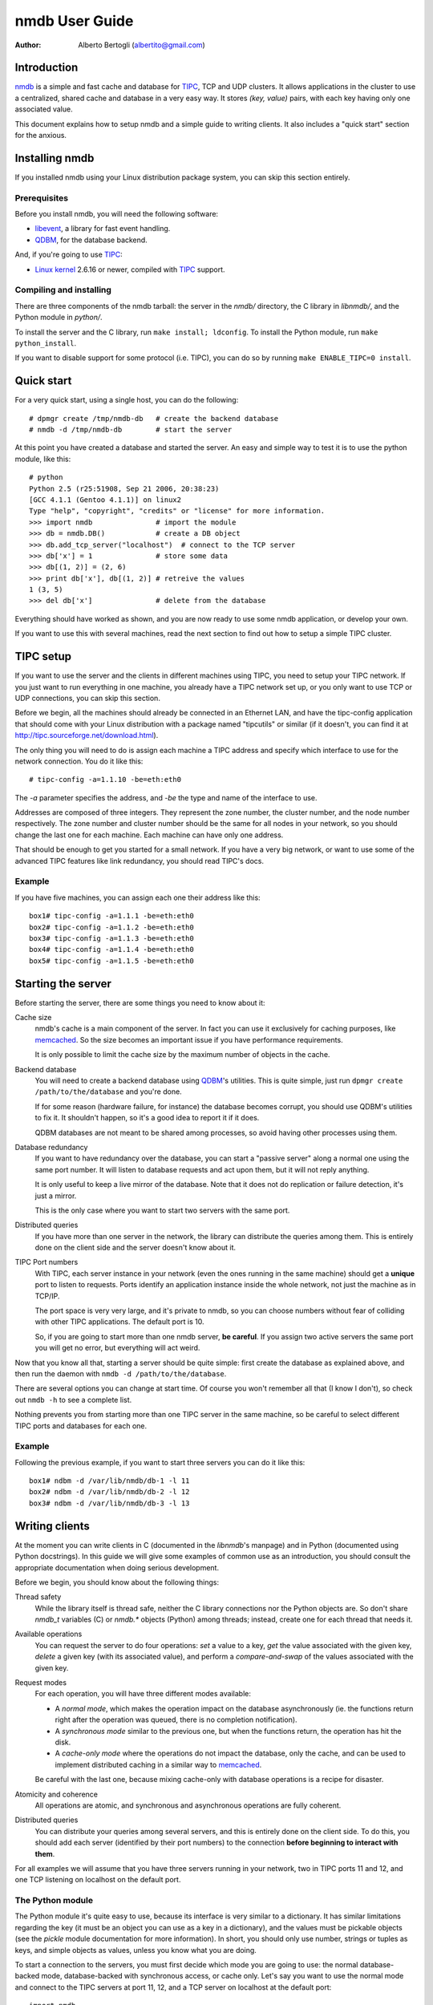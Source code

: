 
================
nmdb User Guide
================
:Author: Alberto Bertogli (albertito@gmail.com)


Introduction
============

nmdb_ is a simple and fast cache and database for TIPC_, TCP and UDP clusters.
It allows applications in the cluster to use a centralized, shared cache and
database in a very easy way. It stores *(key, value)* pairs, with each key
having only one associated value.

This document explains how to setup nmdb and a simple guide to writing
clients. It also includes a "quick start" section for the anxious.


Installing nmdb
===============

If you installed nmdb using your Linux distribution package system, you can
skip this section entirely.


Prerequisites
-------------

Before you install nmdb, you will need the following software:

- libevent_, a library for fast event handling.
- QDBM_, for the database backend.

And, if you're going to use TIPC_:

- `Linux kernel`_ 2.6.16 or newer, compiled with TIPC_ support.


Compiling and installing
------------------------

There are three components of the nmdb tarball: the server in the *nmdb/*
directory, the C library in *libnmdb/*, and the Python module in *python/*.

To install the server and the C library, run ``make install; ldconfig``. To
install the Python module, run ``make python_install``.

If you want to disable support for some protocol (i.e. TIPC), you can do so by
running ``make ENABLE_TIPC=0 install``.


Quick start
===========

For a very quick start, using a single host, you can do the following::

  # dpmgr create /tmp/nmdb-db   # create the backend database
  # nmdb -d /tmp/nmdb-db        # start the server

At this point you have created a database and started the server. An easy and
simple way to test it is to use the python module, like this::

  # python
  Python 2.5 (r25:51908, Sep 21 2006, 20:38:23)
  [GCC 4.1.1 (Gentoo 4.1.1)] on linux2
  Type "help", "copyright", "credits" or "license" for more information.
  >>> import nmdb               # import the module
  >>> db = nmdb.DB()            # create a DB object
  >>> db.add_tcp_server("localhost")  # connect to the TCP server
  >>> db['x'] = 1               # store some data
  >>> db[(1, 2)] = (2, 6)
  >>> print db['x'], db[(1, 2)] # retreive the values
  1 (3, 5)
  >>> del db['x']               # delete from the database

Everything should have worked as shown, and you are now ready to use some
nmdb application, or develop your own.

If you want to use this with several machines, read the next section to find
out how to setup a simple TIPC cluster.


TIPC setup
==========

If you want to use the server and the clients in different machines using
TIPC, you need to setup your TIPC network. If you just want to run everything
in one machine, you already have a TIPC network set up, or you only want to
use TCP or UDP connections, you can skip this section.

Before we begin, all the machines should already be connected in an Ethernet
LAN, and have the tipc-config application that should come with your Linux
distribution with a package named "tipcutils" or similar (if it doesn't, you
can find it at http://tipc.sourceforge.net/download.html).

The only thing you will need to do is assign each machine a TIPC address and
specify which interface to use for the network connection. You do it like
this::

  # tipc-config -a=1.1.10 -be=eth:eth0

The *-a* parameter specifies the address, and *-be* the type and name of the
interface to use.

Addresses are composed of three integers. They represent the zone number, the
cluster number, and the node number respectively. The zone number and cluster
number should be the same for all nodes in your network, so you should change
the last one for each machine. Each machine can have only one address.

That should be enough to get you started for a small network. If you have a
very big network, or want to use some of the advanced TIPC features like link
redundancy, you should read TIPC's docs.


Example
-------

If you have five machines, you can assign each one their address like this::

  box1# tipc-config -a=1.1.1 -be=eth:eth0
  box2# tipc-config -a=1.1.2 -be=eth:eth0
  box3# tipc-config -a=1.1.3 -be=eth:eth0
  box4# tipc-config -a=1.1.4 -be=eth:eth0
  box5# tipc-config -a=1.1.5 -be=eth:eth0


Starting the server
===================

Before starting the server, there are some things you need to know about it:

Cache size
  nmdb's cache is a main component of the server. In fact you can use it
  exclusively for caching purposes, like memcached_. So the size becomes an
  important issue if you have performance requirements.

  It is only possible to limit the cache size by the maximum number of objects
  in the cache.

Backend database
  You will need to create a backend database using QDBM_'s utilities. This is
  quite simple, just run ``dpmgr create /path/to/the/database`` and you're
  done.

  If for some reason (hardware failure, for instance) the database becomes
  corrupt, you should use QDBM's utilities to fix it. It shouldn't happen, so
  it's a good idea to report it if it does.

  QDBM databases are not meant to be shared among processes, so avoid having
  other processes using them.

Database redundancy
  If you want to have redundancy over the database, you can start a "passive
  server" along a normal one using the same port number. It will listen to
  database requests and act upon them, but it will not reply anything.

  It is only useful to keep a live mirror of the database. Note that it does
  not do replication or failure detection, it's just a mirror.

  This is the only case where you want to start two servers with the same port.

Distributed queries
  If you have more than one server in the network, the library can distribute
  the queries among them. This is entirely done on the client side and the
  server doesn't know about it.

TIPC Port numbers
  With TIPC, each server instance in your network (even the ones running in
  the same machine) should get a **unique** port to listen to requests. Ports
  identify an application instance inside the whole network, not just the
  machine as in TCP/IP.

  The port space is very very large, and it's private to nmdb, so you can
  choose numbers without fear of colliding with other TIPC applications. The
  default port is 10.

  So, if you are going to start more than one nmdb server, **be careful**. If
  you assign two active servers the same port you will get no error, but
  everything will act weird.


Now that you know all that, starting a server should be quite simple: first
create the database as explained above, and then run the daemon with
``nmdb -d /path/to/the/database``.

There are several options you can change at start time. Of course you won't
remember all that (I know I don't), so check out ``nmdb -h`` to see a complete
list.

Nothing prevents you from starting more than one TIPC server in the same
machine, so be careful to select different TIPC ports and databases for each
one.


Example
-------

Following the previous example, if you want to start three servers you can do
it like this::

  box1# ndbm -d /var/lib/nmdb/db-1 -l 11
  box2# ndbm -d /var/lib/nmdb/db-2 -l 12
  box3# ndbm -d /var/lib/nmdb/db-3 -l 13


Writing clients
===============

At the moment you can write clients in C (documented in the *libnmdb*'s
manpage) and in Python (documented using Python docstrings). In this guide we
will give some examples of common use as an introduction, you should consult
the appropriate documentation when doing serious development.

Before we begin, you should know about the following things:

Thread safety
  While the library itself is thread safe, neither the C library connections
  nor the Python objects are. So don't share *nmdb_t* variables (C) or
  *nmdb.** objects (Python) among threads; instead, create one for each thread
  that needs it.

Available operations
  You can request the server to do four operations: *set* a value to a key,
  *get* the value associated with the given key, *delete* a given key (with
  its associated value), and perform a *compare-and-swap* of the values
  associated with the given key.

Request modes
  For each operation, you will have three different modes available:

  - A *normal mode*, which makes the operation impact on the database
    asynchronously (ie.  the functions return right after the operation was
    queued, there is no completion notification).
  - A *synchronous mode* similar to the previous one, but when the functions
    return, the operation has hit the disk.
  - A *cache-only mode* where the operations do not impact the database, only
    the cache, and can be used to implement distributed caching in a similar
    way to memcached_.

  Be careful with the last one, because mixing cache-only with database
  operations is a recipe for disaster.

Atomicity and coherence
  All operations are atomic, and synchronous and asynchronous operations are
  fully coherent.

Distributed queries
  You can distribute your queries among several servers, and this is entirely
  done on the client side. To do this, you should add each server (identified
  by their port numbers) to the connection **before beginning to interact with
  them**.


For all examples we will assume that you have three servers running in your
network, two in TIPC ports 11 and 12, and one TCP listening on localhost on
the default port.


The Python module
------------------

The Python module it's quite easy to use, because its interface is very
similar to a dictionary. It has similar limitations regarding the key (it must
be an object you can use as a key in a dictionary), and the values must be
pickable objects (see the *pickle* module documentation for more information).
In short, you should only use number, strings or tuples as keys, and simple
objects as values, unless you know what you are doing.

To start a connection to the servers, you must first decide which mode you are
going to use: the normal database-backed mode, database-backed with
synchronous access, or cache only. Let's say you want to use the normal mode
and connect to the TIPC servers at port 11, 12, and a TCP server on localhost
at the default port::

  import nmdb
  db = nmdb.DB()
  db.add_tipc_server(11)
  db.add_tipc_server(12)
  db.add_tcp_server("127.0.0.1")

Now you're ready to use it. Let's suppose you want to write a recursive
function to calculate the factorial of a number. But before doing the
calculation, you can check if the previous factorial already is in the
database to avoid recalculating it::

  def fact(n):
      if n == 1:
          return 1
      if db.has_key(n):
          return db[n]

      result = n * fact(n - 1)
      db[n] = result
      return result

That was easy, wasn't it? You can use the same trick for SQL queries, complex
distributed calculations, geographical data processing, whatever you want.

Now let's have some fun and do something a little advanced: a decorator for a
distributed function cache. If Python magic scares you, look away and skip to
the next section.

Some functions (usually the mathematical ones) have the property that the
value they return depends only on the parameters, and not on the context.  So
they can be cached, using the parameters as keys, with the function's result
as their associated values. Applying this technique is commonly known as
*memoization*, and when we apply it to a function we say we're *memoizing* it.

We can use a local dictionary to cache the data, but that would mean we would
have to write some cache management code to avoid using too much memory, and,
worse of all, each instance of the code running in the network would have its
own private cache and can't reuse calculations performed by other instances.
Instead, we can use nmdb to make a cache that is shared among the network.

The functions are usually restricted to using simple types as input, like
numbers, strings, tuples or dictionaries. We will take advantage of this by
using as a key to the cache the string ``<function module>-<function
name>-<string representation of the arguments>``. So to cache an invocation
like ``mod.f(1, (2, 6))`` that returns ``26``, we want to have the following
association in the database: ``mod-f-(1, (2, 6)) = 26``.

We will use nmdb in cache-only mode, where the things we store are not saved
permanently to a database, but live in the server's memory. This is very
similar to what we did before, and has the advantage of not having to write
our own cache management routines::

  import nmdb
  db = nmdb.Cache()
  db.add_tipc_server(11)
  db.add_tipc_server(12)
  db.add_tcp_server("127.0.0.1")

Let's write the decorator::

  def shared_memoize(f):
      def newf(*args, **kwargs):
          key = '%s-%s-%s-%s' % (f.__module__, f.__name__,
                                 repr(args), repr(kwargs))
          if key in db:
              return db[key]
          r = f(*args, **kwargs)
          db[key] = r
          return r
      return newf

Now we can use it with a normal implementation of the recursive factorial
function like we did before, and a function that calculates tetrations_::

  @shared_memoize
  def fact(n):
      if n == 1:
          return 1
      return n * fact(n - 1)

  @shared_memoize
  def tetration(a, b):
      if b == 1:
          return a
      return pow(a, tetration(a, b - 1))

As you can see, the module is very easy to use, but you can do useful things
with it. For more information you can read the module's built-in
documentation.


The C library
-------------

The C library is in essence similar to the Python module, so we won't make a
very long example here, only a brief display of the available functions.

Let's begin by creating a "nmdb descriptor" which is of type *nmdb_t*, and
connecting it to your three servers (two TIPC at ports 11 and 12, one TCP on
localhost, default port)::

  unsigned char *key, *val;
  size_t ksize, vsize;
  nmdb_t *db;

  db = nmdb_init();
  nmdb_add_tipc_server(db, 11);
  nmdb_add_tipc_server(db, 12);
  nmdb_add_tcp_server(db, "127.0.0.1", -1);

Now you can do some operations (allocations and checks are not shown for brevity)::

  r = nmdb_set(db, key, ksize, val, vsize);
  ...
  r = nmdb_get(db, key, ksize, val, vsize);
  ...
  r = nmdb_del(db, key, ksize);

And finally close and free the connection::

  nmdb_free(db);

The operation functions have variants for cache-only (*nmdb_cache_**) and synchronous
operation (*nmdb_sync_**). For more information you should check the manpage.


Where to go from here
=====================

The best place to go from here is to your text editor, to start writing some
simple clients to play with.

If you are in doubt about something, you can consult the manpages or the
documentation inside the *doc/* directory.

To get in touch with nmdb developers and users, you can join the `mailing
list`_, or just send an email to nmdb-devel@lists.auriga.wearlab.de.


.. _nmdb: http://auriga.wearlab.de/~alb/nmdb/
.. _libevent: http://www.monkey.org/~provos/libevent/
.. _TIPC: http://tipc.sf.net
.. _memcached: http://www.danga.com/memcached/
.. _QDBM: http://qdbm.sf.net
.. _`Linux kernel`: http://kernel.org
.. _tetrations: http://en.wikipedia.org/wiki/Tetration
.. _`mailing list`:
        http://lists.auriga.wearlab.de/cgi-bin/mailman/listinfo/nmdb-devel


